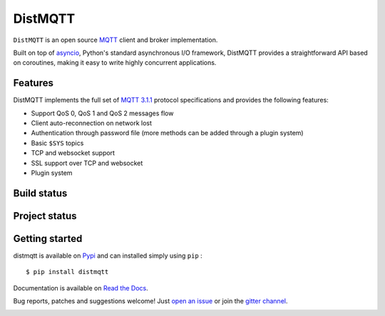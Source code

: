 DistMQTT
======

``DistMQTT`` is an open source `MQTT`_ client and broker implementation.

Built on top of `asyncio`_, Python's standard asynchronous I/O framework, DistMQTT provides a straightforward API
based on coroutines, making it easy to write highly concurrent applications.

.. _asyncio: https://docs.python.org/3/library/asyncio.html

Features
--------

DistMQTT implements the full set of `MQTT 3.1.1`_ protocol specifications and provides the following features:

- Support QoS 0, QoS 1 and QoS 2 messages flow
- Client auto-reconnection on network lost
- Authentication through password file (more methods can be added through a plugin system)
- Basic ``$SYS`` topics
- TCP and websocket support
- SSL support over TCP and websocket
- Plugin system

Build status
------------

.. image:: https://travis-ci.org/beerfactory/distmqtt.svg?branch=master
    :target: https://travis-ci.org/beerfactory/distmqtt

.. image:: https://coveralls.io/repos/beerfactory/distmqtt/badge.svg?branch=master&service=github
    :target: https://coveralls.io/github/beerfactory/distmqtt?branch=master

Project status
--------------

.. image:: https://readthedocs.org/projects/distmqtt/badge/?version=latest
    :target: http://distmqtt.readthedocs.org/en/latest/?badge=latest
    :alt: Documentation Status

.. image:: https://badge.fury.io/py/distmqtt.svg
    :target: https://badge.fury.io/py/distmqtt

Getting started
---------------

distmqtt is available on `Pypi <https://pypi.python.org/pypi/distmqtt>`_ and can installed simply using ``pip`` :
::

    $ pip install distmqtt

Documentation is available on `Read the Docs`_.

Bug reports, patches and suggestions welcome! Just `open an issue`_ or join the `gitter channel`_.

.. image:: https://badges.gitter.im/Join%20Chat.svg
    :target: https://gitter.im/beerfactory/distmqtt?utm_source=badge&utm_medium=badge&utm_campaign=pr-badge&utm_content=badge
    :alt: 'Join the chat at https://gitter.im/beerfactory/distmqtt'

.. _MQTT: http://www.mqtt.org
.. _MQTT 3.1.1: http://docs.oasis-open.org/mqtt/mqtt/v3.1.1/os/mqtt-v3.1.1-os.html
.. _Read the Docs: http://distmqtt.readthedocs.org/
.. _open an issue: https://github.com/beerfactory/distmqtt/issues/new
.. _gitter channel: https://gitter.im/beerfactory/distmqtt
